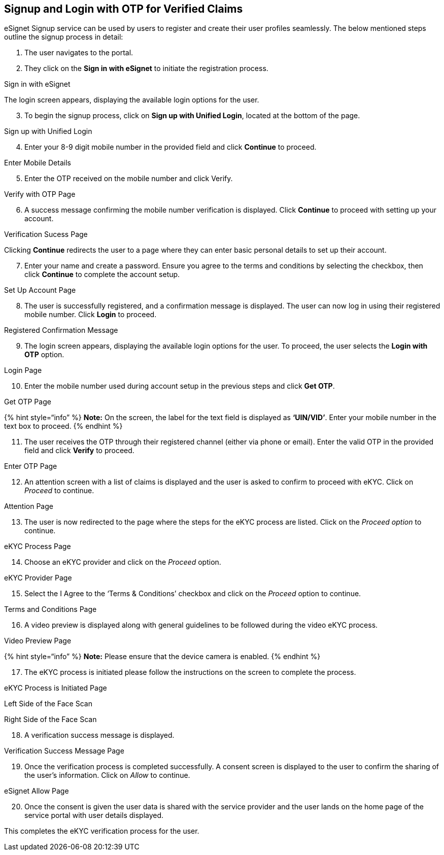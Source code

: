== Signup and Login with OTP for Verified Claims

eSignet Signup service can be used by users to register and create their
user profiles seamlessly. The below mentioned steps outline the signup
process in detail:

[arabic]
. The user navigates to the portal.
. They click on the *Sign in with eSignet* to initiate the registration
process.

Sign in with eSignet

The login screen appears, displaying the available login options for the
user.

[arabic, start=3]
. To begin the signup process, click on *Sign up with Unified Login*,
located at the bottom of the page.

Sign up with Unified Login

[arabic, start=4]
. Enter your 8-9 digit mobile number in the provided field and click
*Continue* to proceed.

Enter Mobile Details

[arabic, start=5]
. Enter the OTP received on the mobile number and click Verify__.__

Verify with OTP Page

[arabic, start=6]
. A success message confirming the mobile number verification is
displayed. Click *Continue* to proceed with setting up your account.

Verification Sucess Page

Clicking *Continue* redirects the user to a page where they can enter
basic personal details to set up their account.

[arabic, start=7]
. Enter your name and create a password. Ensure you agree to the terms
and conditions by selecting the checkbox, then click *Continue* to
complete the account setup.

Set Up Account Page

[arabic, start=8]
. The user is successfully registered, and a confirmation message is
displayed. The user can now log in using their registered mobile number.
Click *Login* to proceed.

Registered Confirmation Message

[arabic, start=9]
. The login screen appears, displaying the available login options for
the user. To proceed, the user selects the *Login with OTP* option.

Login Page

[arabic, start=10]
. Enter the mobile number used during account setup in the previous
steps and click *Get OTP*.

Get OTP Page

++{++% hint style="`info`" %} *Note:* On the screen, the label for the
text field is displayed as *‘UIN/VID’*. Enter your mobile number in the
text box to proceed. ++{++% endhint %}

[arabic, start=11]
. The user receives the OTP through their registered channel (either via
phone or email). Enter the valid OTP in the provided field and click
*Verify* to proceed.

Enter OTP Page

[arabic, start=12]
. An attention screen with a list of claims is displayed and the user is
asked to confirm to proceed with eKYC. Click on _Proceed_ to continue.

Attention Page

[arabic, start=13]
. The user is now redirected to the page where the steps for the eKYC
process are listed. Click on the _Proceed option_ to continue.

eKYC Process Page

[arabic, start=14]
. Choose an eKYC provider and click on the _Proceed_ option.

eKYC Provider Page

[arabic, start=15]
. Select the I Agree to the ‘Terms & Conditions’ checkbox and click on
the _Proceed_ option to continue.

Terms and Conditions Page

[arabic, start=16]
. A video preview is displayed along with general guidelines to be
followed during the video eKYC process.

Video Preview Page

++{++% hint style="`info`" %} *Note:* Please ensure that the device
camera is enabled. ++{++% endhint %}

[arabic, start=17]
. The eKYC process is initiated please follow the instructions on the
screen to complete the process.

eKYC Process is Initiated Page

Left Side of the Face Scan

Right Side of the Face Scan

[arabic, start=18]
. A verification success message is displayed.

Verification Success Message Page

[arabic, start=19]
. Once the verification process is completed successfully. A consent
screen is displayed to the user to confirm the sharing of the user’s
information. Click on _Allow_ to continue.

eSignet Allow Page

[arabic, start=20]
. Once the consent is given the user data is shared with the service
provider and the user lands on the home page of the service portal with
user details displayed.

This completes the eKYC verification process for the user.
